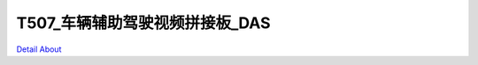 T507_车辆辅助驾驶视频拼接板_DAS 
================================

.. image:: ./T507_DAS_MB1_V10_TOP1.JPG

.. image:: ./T507_DAS_MB1_V10_TOP2.JPG

.. image:: ./T507_DAS_MB1_V10_BOT1.JPG

.. image:: ./T507_DAS_MB1_V10_BOT2.JPG

`Detail About <https://allwinwaydocs.readthedocs.io/zh-cn/latest/about.html#about>`_